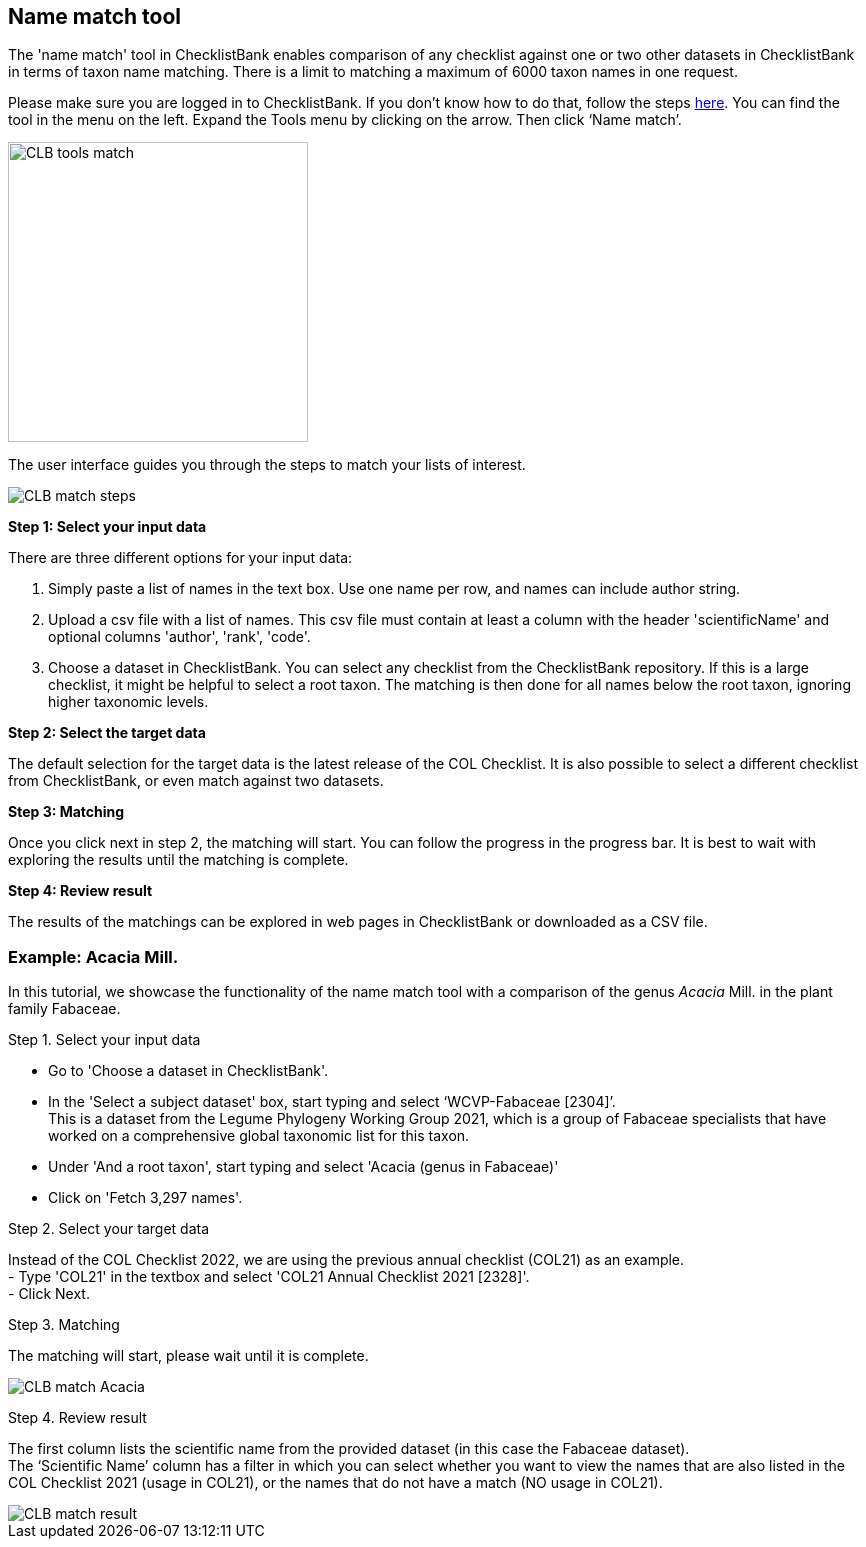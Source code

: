[multipage-level=1]
== Name match tool

The 'name match' tool in ChecklistBank enables comparison of any checklist against one or two other datasets in ChecklistBank in terms of taxon name matching. There is a limit to matching a maximum of 6000 taxon names in one request.

Please make sure you are logged in to ChecklistBank. If you don't know how to do that, follow the steps <<ChecklistBank login,here>>. You can find the tool in the menu on the left. Expand the Tools menu by clicking on the arrow. Then click ‘Name match’.

image::img/web/CLB-tools-match.png[align=left, width=300]

The user interface guides you through the steps to match your lists of interest.

image::img/web/CLB-match-steps.png[align=left]

*Step 1: Select your input data*

There are three different options for your input data:

1. Simply paste a list of names in the text box. Use one name per row, and names can include author string.

2. Upload a csv file with a list of names.
This csv file must contain at least a column with the header 'scientificName' and optional columns 'author', 'rank', 'code'.

3. Choose a dataset in ChecklistBank.
You can select any checklist from the ChecklistBank repository. If this is a large checklist, it might be helpful to select a root taxon. The matching is then done for all names below the root taxon, ignoring higher taxonomic levels.

*Step 2: Select the target data*

The default selection for the target data is the latest release of the COL Checklist. It is also possible to select a different checklist from ChecklistBank, or even match against two datasets.

*Step 3: Matching*

Once you click next in step 2, the matching will start. You can follow the progress in the progress bar. It is best to wait with exploring the results until the matching is complete.

*Step 4: Review result*

The results of the matchings can be explored in web pages in ChecklistBank or downloaded as a CSV file.

=== Example: Acacia Mill.

In this tutorial, we showcase the functionality of the name match tool with a comparison of the genus _Acacia_ Mill. in the plant family Fabaceae.

Step 1. Select your input data

- Go to 'Choose a dataset in ChecklistBank'.
- In the 'Select a subject dataset' box, start typing and select ‘WCVP-Fabaceae [2304]’. +
This is a dataset from the Legume Phylogeny Working Group 2021, which is a group of Fabaceae specialists that have worked on a comprehensive global taxonomic list for this taxon. +
- Under 'And a root taxon', start typing and select 'Acacia (genus in Fabaceae)'
- Click on 'Fetch 3,297 names'.

Step 2. Select your target data

Instead of the COL Checklist 2022, we are using the previous annual checklist (COL21) as an example. +
- Type 'COL21' in the textbox and select 'COL21 Annual Checklist 2021 [2328]'. +
- Click Next.

Step 3. Matching

The matching will start, please wait until it is complete.

image::img/web/CLB-match-Acacia.png[align=center]

Step 4. Review result

The first column lists the scientific name from the provided dataset (in this case the Fabaceae dataset). +
The ‘Scientific Name’ column has a filter in which you can select whether you want to view the names that are also listed in the COL Checklist 2021 (usage in COL21), or the names that do not have a match (NO usage in COL21).

image::img/web/CLB-match-result.png[align=center]







